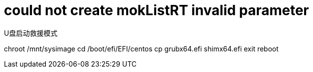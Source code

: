 
= could not create mokListRT invalid parameter

U盘启动救援模式

chroot /mnt/sysimage
cd /boot/efi/EFI/centos
cp grubx64.efi shimx64.efi
exit
reboot
